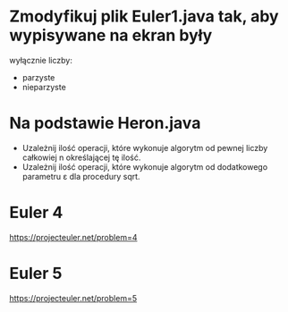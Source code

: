 * Zmodyfikuj plik Euler1.java tak, aby wypisywane na ekran były
  wyłącznie liczby:
  - parzyste
  - nieparzyste
* Na podstawie Heron.java
  - Uzależnij ilość operacji, które wykonuje algorytm od pewnej liczby całkowiej n określającej tę ilość.
  - Uzależnij ilość operacji, które wykonuje algorytm od dodatkowego parametru ε dla procedury sqrt.
* Euler 4
  https://projecteuler.net/problem=4
* Euler 5
  https://projecteuler.net/problem=5
